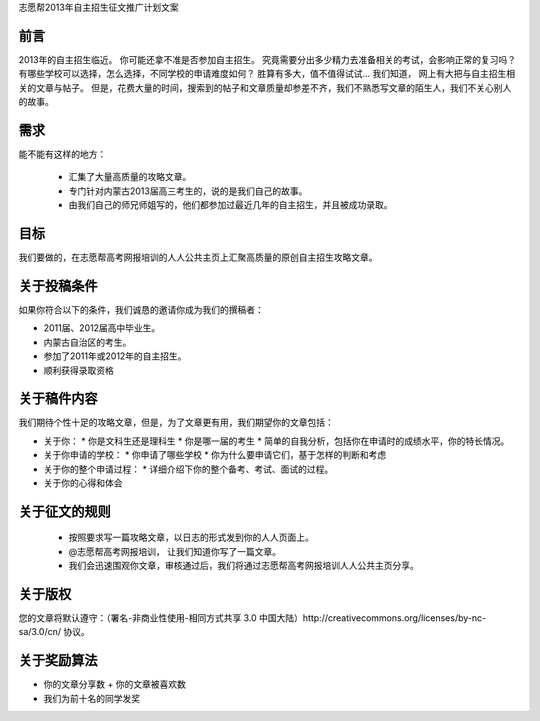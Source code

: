 志愿帮2013年自主招生征文推广计划文案

前言
========================
2013年的自主招生临近。
你可能还拿不准是否参加自主招生。
究竟需要分出多少精力去准备相关的考试，会影响正常的复习吗？
有哪些学校可以选择，怎么选择，不同学校的申请难度如何？
胜算有多大，值不值得试试…
我们知道， 网上有大把与自主招生相关的文章与帖子。
但是，花费大量的时间，搜索到的帖子和文章质量却参差不齐，我们不熟悉写文章的陌生人，我们不关心别人的故事。


需求
=========================
能不能有这样的地方：

 * 汇集了大量高质量的攻略文章。
 * 专门针对内蒙古2013届高三考生的，说的是我们自己的故事。
 * 由我们自己的师兄师姐写的，他们都参加过最近几年的自主招生，并且被成功录取。


目标
==========================
我们要做的，在志愿帮高考网报培训的人人公共主页上汇聚高质量的原创自主招生攻略文章。


关于投稿条件
==========================
如果你符合以下的条件，我们诚恳的邀请你成为我们的撰稿者：

* 2011届、2012届高中毕业生。
* 内蒙古自治区的考生。
* 参加了2011年或2012年的自主招生。
* 顺利获得录取资格


关于稿件内容
=========================
我们期待个性十足的攻略文章，但是，为了文章更有用，我们期望你的文章包括：


* 关于你：
  * 你是文科生还是理科生
  * 你是哪一届的考生
  * 简单的自我分析，包括你在申请时的成绩水平，你的特长情况。

* 关于你申请的学校：
  * 你申请了哪些学校
  * 你为什么要申请它们，基于怎样的判断和考虑

* 关于你的整个申请过程：
  * 详细介绍下你的整个备考、考试、面试的过程。

* 关于你的心得和体会

关于征文的规则
=========================
 * 按照要求写一篇攻略文章，以日志的形式发到你的人人页面上。
 * @志愿帮高考网报培训， 让我们知道你写了一篇文章。
 * 我们会迅速围观你文章，审核通过后，我们将通过志愿帮高考网报培训人人公共主页分享。

关于版权
=========================

您的文章将默认遵守：（署名-非商业性使用-相同方式共享 3.0 中国大陆）http://creativecommons.org/licenses/by-nc-sa/3.0/cn/ 协议。


关于奖励算法
=========================

* 你的文章分享数 + 你的文章被喜欢数
* 我们为前十名的同学发奖












